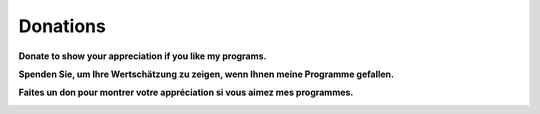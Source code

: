 Donations
---------

**Donate to show your appreciation if you like my programs.**

**Spenden Sie, um Ihre Wertschätzung zu zeigen, wenn Ihnen meine
Programme gefallen.**

**Faites un don pour montrer votre appréciation si vous aimez mes
programmes.**

|Donate|

.. |Donate| image:: ../images/donate.jpg
   :target: https://albar965.github.io/donate.html
